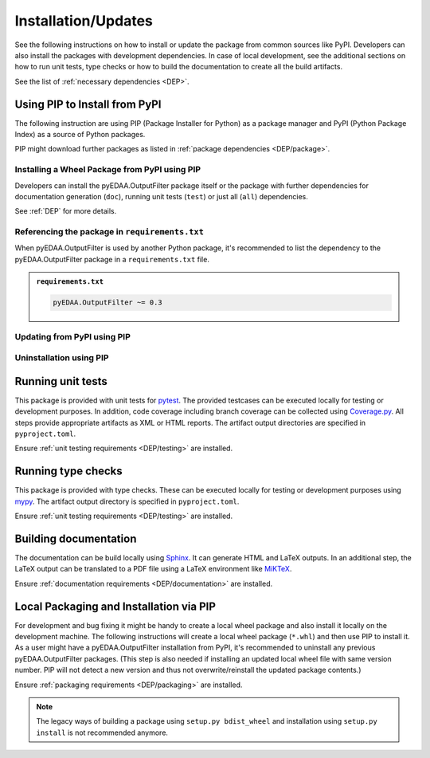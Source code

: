 .. |PackageName| replace:: pyEDAA.OutputFilter

.. _INSTALL:

Installation/Updates
####################

See the following instructions on how to install or update the package from common sources like PyPI. Developers can
also install the packages with development dependencies. In case of local development, see the additional sections on
how to run unit tests, type checks or how to build the documentation to create all the build artifacts.

See the list of :ref:`necessary dependencies <DEP>`.


.. _INSTALL/pip:

Using PIP to Install from PyPI
******************************

The following instruction are using PIP (Package Installer for Python) as a package manager and PyPI (Python Package
Index) as a source of Python packages.

PIP might download further packages as listed in :ref:`package dependencies <DEP/package>`.


.. _INSTALL/pip/install:

Installing a Wheel Package from PyPI using PIP
==============================================

Developers can install the |PackageName| package itself or the package with further dependencies for documentation
generation (``doc``), running unit tests (``test``) or just all (``all``) dependencies.

See :ref:`DEP` for more details.

.. tab-set::

   .. tab-item:: Linux/macOS
      :sync: Linux

      .. tab-set::

         .. tab-item:: Minimal installation
            :sync: Minimal

            .. code-block:: bash

               # Basic pyEDAA.OutputFilter package
               pip3 install pyEDAA.OutputFilter

               # Alternatively
               python3 -m pip install pyEDAA.OutputFilter

         .. tab-item:: With Documentation Dependencies
            :sync: Doc

            .. code-block:: bash

               # Install with dependencies to generate documentation
               pip3 install pyEDAA.OutputFilter[doc]

               # Alternatively
               python3 -m pip install pyEDAA.OutputFilter[doc]

         .. tab-item:: With Unit Testing Dependencies
            :sync: Unit

            .. code-block:: bash

               # Install with dependencies to run unit tests
               pip3 install pyEDAA.OutputFilter[test]

               # Alternatively
               python3 -m pip install pyEDAA.OutputFilter[test]

         .. tab-item:: All Developer Dependencies
            :sync: All

            .. code-block:: bash

               # Install with all developer dependencies
               pip3 install pyEDAA.OutputFilter[all]

               # Alternatively
               python3 -m pip install pyEDAA.OutputFilter[all]

   .. tab-item:: Windows
      :sync: Windows

      .. tab-set::

         .. tab-item:: Minimal installation
            :sync: Minimal

            .. code-block:: powershell

               # Basic pyEDAA.OutputFilter package
               pip install pyEDAA.OutputFilter

               # Alternatively
               py -m pip install pyEDAA.OutputFilter

         .. tab-item:: With Documentation Dependencies
            :sync: Doc

            .. code-block:: powershell

               # Install with dependencies to generate documentation
               pip install pyEDAA.OutputFilter[doc]

               # Alternatively
               py -m pip install pyEDAA.OutputFilter[doc]

         .. tab-item:: With Unit Testing Dependencies
            :sync: Unit

            .. code-block:: powershell

               # Install with dependencies to run unit tests
               pip install pyEDAA.OutputFilter[test]

               # Alternatively
               py -m pip install pyEDAA.OutputFilter[test]

         .. tab-item:: All Developer Dependencies
            :sync: All

            .. code-block:: powershell

               # Install with all developer dependencies
               pip install pyEDAA.OutputFilter[all]

               # Alternatively
               py -m pip install pyEDAA.OutputFilter[all]


.. _INSTALL/pip/requirements:

Referencing the package in ``requirements.txt``
===============================================

When |PackageName| is used by another Python package, it's recommended to list the dependency to the |PackageName|
package in a ``requirements.txt`` file.

.. admonition:: ``requirements.txt``

   .. code-block:: text

      pyEDAA.OutputFilter ~= 0.3


.. _INSTALL/pip/update:

Updating from PyPI using PIP
============================

.. tab-set::

   .. tab-item:: Linux/macOS
      :sync: Linux

      .. code-block:: bash

         # Update pyEDAA.OutputFilter
         pip3 install -U pyEDAA.OutputFilter

         # Alternatively
         python3 -m pip install -U pyEDAA.OutputFilter

   .. tab-item:: Windows
      :sync: Windows

      .. code-block:: powershell

         # Update pyEDAA.OutputFilter
         pip install -U pyEDAA.OutputFilter

         # Alternatively
         py -m pip install -U pyEDAA.OutputFilter


.. _INSTALL/pip/uninstall:

Uninstallation using PIP
========================

.. tab-set::

   .. tab-item:: Linux/macOS
      :sync: Linux

      .. code-block:: bash

         # Uninstall pyEDAA.OutputFilter
         pip3 uninstall pyEDAA.OutputFilter

         # Alternatively
         python3 -m pip uninstall pyEDAA.OutputFilter

   .. tab-item:: Windows
      :sync: Windows

      .. code-block:: powershell

         # Uninstall pyEDAA.OutputFilter
         pip uninstall pyEDAA.OutputFilter

         # Alternatively
         py -m pip uninstall pyEDAA.OutputFilter


.. _INSTALL/testing:

Running unit tests
******************

This package is provided with unit tests for `pytest <https://docs.pytest.org/>`__. The provided testcases can be
executed locally for testing or development purposes. In addition, code coverage including branch coverage can be
collected using `Coverage.py <https://coverage.readthedocs.io/>`__. All steps provide appropriate artifacts as XML or
HTML reports. The artifact output directories are specified in ``pyproject.toml``.

Ensure :ref:`unit testing requirements <DEP/testing>` are installed.

.. tab-set::

   .. tab-item:: Linux/macOS
      :sync: Linux

      .. tab-set::

         .. tab-item:: Unit Testing
            :sync: UnitTesting

            .. code-block:: bash

               cd <pyEDAA.OutputFilter>

               # Running unit tests using pytest
               pytest -raP --color=yes tests/unit

         .. tab-item:: Unit Testing with Ant/JUnit XML Reports
            :sync: UnitTestingXML

            .. code-block:: bash

               cd <pyEDAA.OutputFilter>

               # Running unit tests using pytest
               pytest -raP --color=yes --junitxml=report/unit/unittest.xml --template=html1/index.html --report=report/unit/html/index.html --split-report tests/unit

         .. tab-item:: Unit Testing with Code Coverage
            :sync: Coverage

            .. code-block:: bash

               cd <pyEDAA.OutputFilter>

               # Running unit tests with code coverage using Coverage.py
               coverage run --data-file=.coverage --rcfile=pyproject.toml -m pytest -ra --tb=line --color=yes tests/unit

               # Write coverage report to console"
               coverage report

               # Convert coverage report to HTML
               coverage html

               # Convert coverage report to XML (Cobertura)
               coverage xml

   .. tab-item:: Windows
      :sync: Windows

      .. tab-set::

         .. tab-item:: Unit Testing
            :sync: UnitTesting

            .. code-block:: powershell

               cd <pyEDAA.OutputFilter>

               # Running unit tests using pytest
               pytest -raP --color=yes tests\unit

         .. tab-item:: Unit Testing with Ant/JUnit XML Reports
            :sync: UnitTestingXML

            .. code-block:: powershell

               cd <pyEDAA.OutputFilter>

               # Running unit tests using pytest
               pytest -raP --color=yes --junitxml=report\unit\unittest.xml --template=html1\index.html --report=report\unit\html\index.html --split-report tests\unit

         .. tab-item:: Unit Testing with Code Coverage
            :sync: Coverage

            .. code-block:: powershell

               cd <pyEDAA.OutputFilter>

               # Running unit tests with code coverage using Coverage.py
               coverage run --data-file=.coverage --rcfile=pyproject.toml -m pytest -ra --tb=line --color=yes tests\unit

               # Write coverage report to console"
               coverage report

               # Convert coverage report to HTML
               coverage html

               # Convert coverage report to XML (Cobertura)
               coverage xml


.. _INSTALL/typechecking:

Running type checks
*******************

This package is provided with type checks. These can be executed locally for testing or development purposes using
`mypy <https://mypy-lang.org/>`__. The artifact output directory is specified in ``pyproject.toml``.

Ensure :ref:`unit testing requirements <DEP/testing>` are installed.

.. tab-set::

   .. tab-item:: Linux/macOS
      :sync: Linux

      .. code-block:: bash

         cd <pyEDAA.OutputFilter>

         # Running type checking using mypy
         export MYPY_FORCE_COLOR=1
         mypy -p pyEDAA.OutputFilter

   .. tab-item:: Windows
      :sync: Windows

      .. code-block:: powershell

         cd <pyEDAA.OutputFilter>

         # Running type checking using mypy
         $env:MYPY_FORCE_COLOR = 1
         mypy -p pyEDAA.OutputFilter


.. _INSTALL/documentation:

Building documentation
**********************

The documentation can be build locally using `Sphinx <https://www.sphinx-doc.org/>`__. It can generate HTML and LaTeX
outputs. In an additional step, the LaTeX output can be translated to a PDF file using a LaTeX environment like
`MiKTeX <https://miktex.org/>`__.

Ensure :ref:`documentation requirements <DEP/documentation>` are installed.

.. tab-set::

   .. tab-item:: Linux/macOS
      :sync: Linux

      .. tab-set::

         .. tab-item:: Generating HTML
            :sync: HTML

            .. code-block:: bash

               cd <pyEDAA.OutputFilter>

               # Adding package root to PYTHONPATH
               export PYTHONPATH=$(pwd)
               cd doc

               # Building documentation using Sphinx
               sphinx-build -v -n -b html -d _build/doctrees -j $(nproc) -w _build/html.log . _build/html

         .. tab-item:: Generating LaTeX
            :sync: LaTeX

            .. code-block:: bash

               cd <pyEDAA.OutputFilter>

               # Adding package root to PYTHONPATH
               export PYTHONPATH=$(pwd)
               cd doc

               # Building documentation using Sphinx
               sphinx-build -v -n -b latex -d _build/doctrees -j $(nproc) -w _build/latex.log . _build/latex

         .. tab-item:: Generating PDF (from LaTeX)
            :sync: PDF

            .. todo:: Describe LaTeX to PDF conversion on Linux using Miktex.

            .. hint:: A `Miktex installation <https://miktex.org/>`__ is required.

   .. tab-item:: Windows
      :sync: Windows

      .. tab-set::

         .. tab-item:: Generating HTML
            :sync: HTML

            .. code-block:: powershell

               cd <pyEDAA.OutputFilter>

               # Building documentation using Sphinx
               .\doc\make.bat html --verbose

         .. tab-item:: Generating LaTeX
            :sync: LaTeX

            .. code-block:: powershell

               cd <pyEDAA.OutputFilter>

               # Building documentation using Sphinx
               .\doc\make.bat latex --verbose

         .. tab-item:: Generating PDF (from LaTeX)
            :sync: PDF

            .. todo:: Describe LaTeX to PDF conversion on Windows using Miktex.

            .. hint:: A `Miktex installation <https://miktex.org/>`__ is required.


.. _INSTALL/building:

Local Packaging and Installation via PIP
****************************************

For development and bug fixing it might be handy to create a local wheel package and also install it locally on the
development machine. The following instructions will create a local wheel package (``*.whl``) and then use PIP to
install it. As a user might have a |PackageName| installation from PyPI, it's recommended to uninstall any previous
|PackageName| packages. (This step is also needed if installing an updated local wheel file with same version number.
PIP will not detect a new version and thus not overwrite/reinstall the updated package contents.)

Ensure :ref:`packaging requirements <DEP/packaging>` are installed.

.. tab-set::

   .. tab-item:: Linux/macOS
      :sync: Linux

      .. code-block:: bash

         cd <pyEDAA.OutputFilter>

         # Package the code in a wheel (*.whl)
         python3 -m build --wheel

         # Uninstall the old package
         python3 -m pip uninstall -y pyEDAA.OutputFilter

         # Install from wheel
         python3 -m pip install ./dist/pyEDAA.OutputFilter-0.3.0-py3-none-any.whl

   .. tab-item:: Windows
      :sync: Windows

      .. code-block:: powershell

         cd <pyEDAA.OutputFilter>

         # Package the code in a wheel (*.whl)
         py -m build --wheel

         # Uninstall the old package
         py -m pip uninstall -y pyEDAA.OutputFilter

         # Install from wheel
         py -m pip install .\dist\pyEDAA.OutputFilter-0.3.0-py3-none-any.whl

.. note::

   The legacy ways of building a package using ``setup.py bdist_wheel`` and installation using ``setup.py install`` is
   not recommended anymore.

